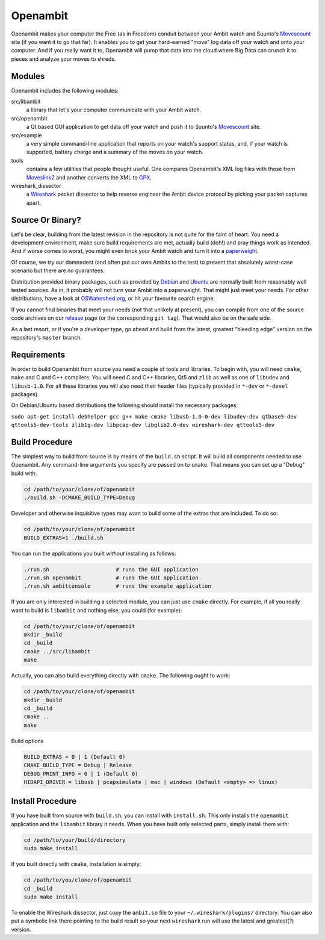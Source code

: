 Openambit
=========

Openambit makes your computer the Free (as in Freedom) conduit between
your Ambit watch and Suunto's `Movescount`_ site (if you want it to go
that far).  It enables you to get your hard-earned "move" log data off
*your* watch and onto *your* computer.  And if you really want it to,
Openambit will pump that data into the cloud where Big Data can crunch
it to pieces and analyze your moves to shreds.


Modules
-------

Openambit includes the following modules:

src/libambit
  a library that let's your computer communicate with your Ambit watch.

src/openambit
  a Qt based GUI application to get data off your watch and push it to
  Suunto's `Movescount`_ site.

src/example
  a very simple command-line application that reports on your watch's
  support status, and, if your watch is supported, battery charge and
  a summary of the moves on your watch.

tools
  contains a few utilities that people thought useful.  One compares
  Openambit's XML log files with those from `Moveslink2`_ and another
  converts the XML to `GPX`_.

wireshark_dissector
  a `Wireshark`_ packet dissector to help reverse engineer the Ambit
  device protocol by picking your packet captures apart.


Source Or Binary?
-----------------

Let's be clear, building from the latest revision in the repository is
not quite for the faint of heart.  You need a development environment,
make sure build requirements are met, actually build (doh!) and pray
things work as intended.  And if worse comes to worst, you might even
brick your Ambit watch and turn it into a `paperweight`_.

Of course, we try our damnedest (and often put our own Ambits to the
test) to prevent that absolutely worst-case scenario but there are
*no* guarantees.

Distribution provided binary packages, such as provided by `Debian`_
and `Ubuntu`_ are normally built from reasonably well tested sources.
As in, it probably will not turn your Ambit into a paperweight.  That
might just meet your needs.  For other distributions, have a look at
`OSWatershed.org`_, or hit your favourite search engine.

If you cannot find binaries that meet your needs (not that unlikely at
present), you can compile from one of the source code archives on our
`release`_ page (or the corresponding ``git tag``).  That would also
be on the safe side.

As a last resort, or if you're a developer type, go ahead and build
from the latest, greatest "bleeding edge" version on the repository's
``master`` branch.


Requirements
------------

In order to build Openambit from source you need a couple of tools and
libraries.  To begin with, you will need ``cmake``, ``make`` and C and
C++ compilers.  You will need C and C++ libraries, Qt5 and ``zlib`` as
well as one of ``libudev`` and ``libusb-1.0``.
For all these libraries you will also need their header files
(typically provided in ``*-dev`` or ``*-devel`` packages).

On Debian/Ubuntu based distributions the following should install the
necessary packages:

``sudo apt-get install debhelper gcc g++ make cmake libusb-1.0-0-dev libudev-dev qtbase5-dev qttools5-dev-tools zlib1g-dev libpcap-dev libglib2.0-dev wireshark-dev qttools5-dev``

Build Procedure
---------------

The simplest way to build from source is by means of the ``build.sh``
script.  It will build all components needed to use Openambit.  Any
command-line arguments you specify are passed on to ``cmake``.  That
means you can set up a "Debug" build with:

.. code-block:: sh

   cd /path/to/your/clone/of/openambit
   ./build.sh -DCMAKE_BUILD_TYPE=Debug

Developer and otherwise inquisitive types may want to build some of
the extras that are included.  To do so:

.. code-block:: sh

   cd /path/to/your/clone/of/openambit
   BUILD_EXTRAS=1 ./build.sh

You can run the applications you built *without* installing as follows:

.. code-block:: sh

   ./run.sh			# runs the GUI application
   ./run.sh openambit		# runs the GUI application
   ./run.sh ambitconsole	# runs the example application

If you are only interested in building a selected module, you can just
use ``cmake`` directly.  For example, if all you really want to build
is ``libambit`` and nothing else, you could (for example):

.. code-block:: sh

   cd /path/to/your/clone/of/openambit
   mkdir _build
   cd _build
   cmake ../src/libambit
   make

Actually, you can also build everything directly with ``cmake``.  The
following ought to work:

.. code-block:: sh

   cd /path/to/your/clone/of/openambit
   mkdir _build
   cd _build
   cmake ..
   make
   
Build options

.. code-block:: sh

   BUILD_EXTRAS = 0 | 1 (Default 0)
   CMAKE_BUILD_TYPE = Debug | Release
   DEBUG_PRINT_INFO = 0 | 1 (Default 0)
   HIDAPI_DRIVER = libusb | pcapsimulate | mac | windows (Default <empty> => linux)


Install Procedure
-----------------

If you have built from source with ``build.sh``, you can install with
``install.sh``.  This only installs the ``openambit`` application and
the ``libambit`` library it needs.  When you have built only selected
parts, simply install them with:

.. code-block:: sh

   cd /path/to/your/build/directory
   sudo make install

If you built directly with ``cmake``, installation is simply:

.. code-block:: sh

   cd /path/to/you/clone/of/openambit
   cd _build
   sudo make install

To enable the Wireshark dissector, just copy the ``ambit.so`` file to
your ``~/.wireshark/plugins/`` directory.  You can also put a symbolic
link there pointing to the build result so your next ``wireshark`` run
will use the latest and greatest(?) version.


.. _Movescount: http://www.movescount.com/
.. _Moveslink2: http://www.movescount.com/connect/moveslink/Suunto_Ambit
.. _GPX: https://en.wikipedia.org/wiki/GPS_Exchange_Format
.. _Wireshark: https://www.wireshark.org/
.. _paperweight: https://en.wikipedia.org/wiki/Paperweight
.. _Debian: https://packages.debian.org/search?keywords=openambit
.. _Ubuntu: http://packages.ubuntu.com/search?keywords=openambit
.. _OSWatershed.org: http://oswatershed.org/pkg/openambit
.. _release: https://github.com/openambitproject/openambit/releases
